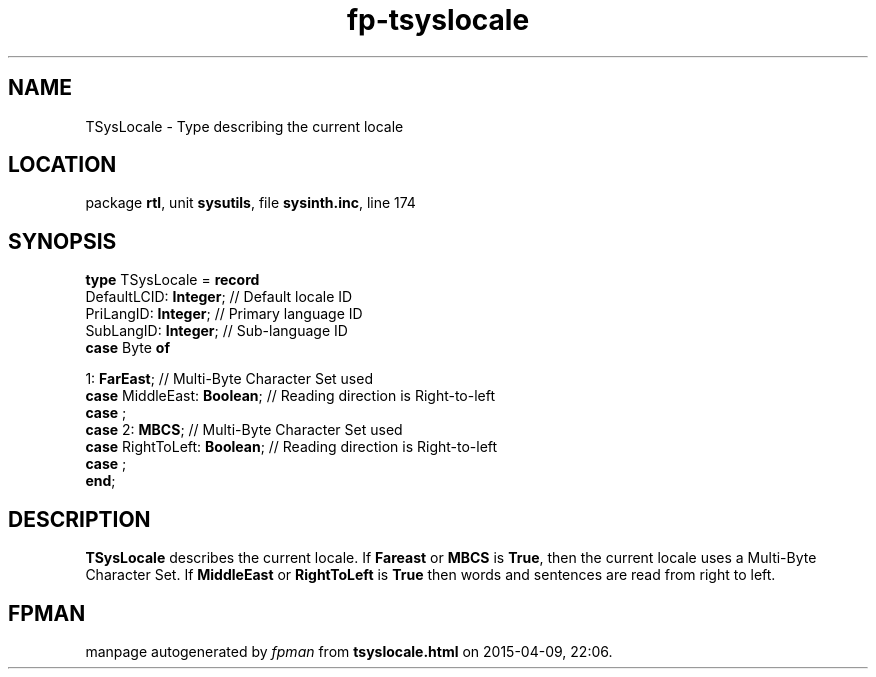 .\" file autogenerated by fpman
.TH "fp-tsyslocale" 3 "2014-03-14" "fpman" "Free Pascal Programmer's Manual"
.SH NAME
TSysLocale - Type describing the current locale
.SH LOCATION
package \fBrtl\fR, unit \fBsysutils\fR, file \fBsysinth.inc\fR, line 174
.SH SYNOPSIS
\fBtype\fR TSysLocale = \fBrecord\fR
  DefaultLCID: \fBInteger\fR;             // Default locale ID
  PriLangID: \fBInteger\fR;               // Primary language ID
  SubLangID: \fBInteger\fR;               // Sub-language ID
  \fBcase\fR Byte\fB of\fR


 1: \fBFarEast\fR; // Multi-Byte Character Set used
  \fBcase\fR  MiddleEast: \fBBoolean\fR;        // Reading direction is Right-to-left
  \fBcase\fR  ;
  \fBcase\fR  2: \fBMBCS\fR;                    // Multi-Byte Character Set used
  \fBcase\fR  RightToLeft: \fBBoolean\fR;       // Reading direction is Right-to-left
  \fBcase\fR  ;
.br
\fBend\fR;
.SH DESCRIPTION
\fBTSysLocale\fR describes the current locale. If \fBFareast\fR or \fBMBCS\fR is \fBTrue\fR, then the current locale uses a Multi-Byte Character Set. If \fBMiddleEast\fR or \fBRightToLeft\fR is \fBTrue\fR then words and sentences are read from right to left.


.SH FPMAN
manpage autogenerated by \fIfpman\fR from \fBtsyslocale.html\fR on 2015-04-09, 22:06.


